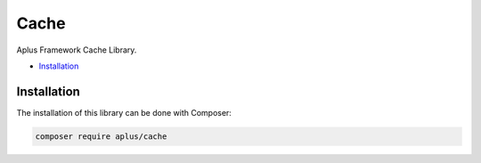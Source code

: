 Cache
=====

.. image:: image.png
    :alt: Aplus Framework Cache Library

Aplus Framework Cache Library.

- `Installation`_

Installation
------------

The installation of this library can be done with Composer:

.. code-block::

    composer require aplus/cache
